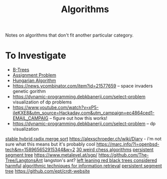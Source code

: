 #+TITLE: Algorithms

Notes on algorithms that don't fit another particular category.

* To Investigate
- [[https://shachaf.net/w/b-trees][B-Trees]]
- [[https://en.m.wikipedia.org/wiki/Assignment_problem][Assignment Problem]]
- [[https://github.com/benchaplin/hungarian-algorithm][Hungarian Algorithm]]
- https://news.ycombinator.com/item?id=21577659 -- space invaders genetic gorithm
- https://dynamic-programming.debkbanerji.com/select-problem visualization of dp problems
- https://www.youtube.com/watch?v=xP5-iIeKXE8&utm_source=Hackaday.com&utm_campaign=ec4864ced1-EMAIL_CAMPAIG -- figure out how this works!
- https://dynamic-programming.debkbanerji.com/select-problem -- dp visualization

[[https://github.com/scandum/wolfsort][stable hybrid radix merge sort]]
https://alexschroeder.ch/wiki/Diary - i'm not sure what this means but it's probably cool
https://marc.info/?l=openbsd-tech&m=158965652915344&w=2
[[https://www.youtube.com/watch?app=desktop&v=DpXy041BIlA&feature=youtu.be][30 weird chess algorithms]]
[[https://www.geeksforgeeks.org/persistent-segment-tree-set-1-introduction/][persistent segment tree]]
https://www.metalevel.at/sgp/
https://github.com/The-Tree/LangtonsAnt langston's ant?
[[http://read.seas.harvard.edu/~kohler/notes/llrb.html][left leaning red black trees considered harmful]]
[[https://library.oapen.org/handle/20.500.12657/39371][ algorithmic techniques for information retrieval]]
[[https://www.geeksforgeeks.org/persistent-segment-tree-set-1-introduction/][persistent segment tree]]
https://github.com/ept/crdt-website

